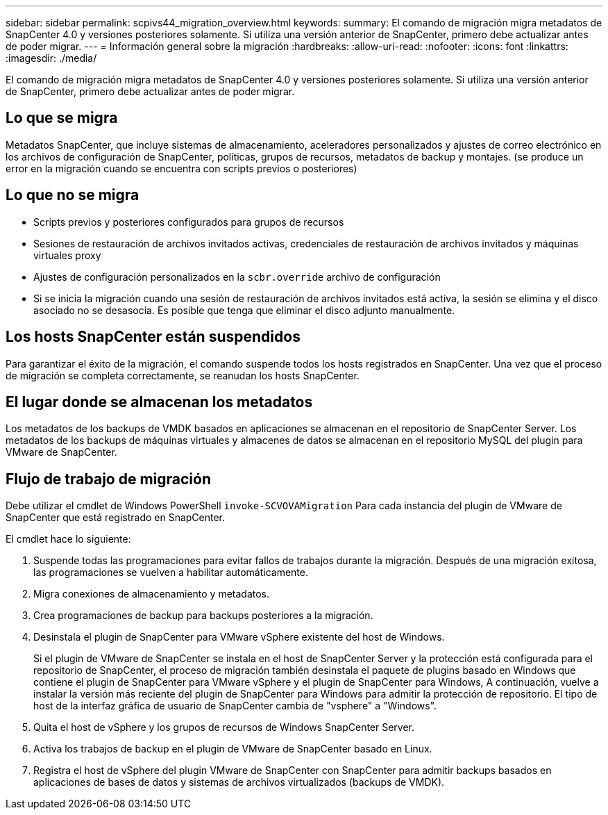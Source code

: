 ---
sidebar: sidebar 
permalink: scpivs44_migration_overview.html 
keywords:  
summary: El comando de migración migra metadatos de SnapCenter 4.0 y versiones posteriores solamente. Si utiliza una versión anterior de SnapCenter, primero debe actualizar antes de poder migrar. 
---
= Información general sobre la migración
:hardbreaks:
:allow-uri-read: 
:nofooter: 
:icons: font
:linkattrs: 
:imagesdir: ./media/


[role="lead"]
El comando de migración migra metadatos de SnapCenter 4.0 y versiones posteriores solamente. Si utiliza una versión anterior de SnapCenter, primero debe actualizar antes de poder migrar.



== Lo que se migra

Metadatos SnapCenter, que incluye sistemas de almacenamiento, aceleradores personalizados y ajustes de correo electrónico en los archivos de configuración de SnapCenter, políticas, grupos de recursos, metadatos de backup y montajes. (se produce un error en la migración cuando se encuentra con scripts previos o posteriores)



== Lo que no se migra

* Scripts previos y posteriores configurados para grupos de recursos
* Sesiones de restauración de archivos invitados activas, credenciales de restauración de archivos invitados y máquinas virtuales proxy
* Ajustes de configuración personalizados en la `scbr.override` archivo de configuración
* Si se inicia la migración cuando una sesión de restauración de archivos invitados está activa, la sesión se elimina y el disco asociado no se desasocia. Es posible que tenga que eliminar el disco adjunto manualmente.




== Los hosts SnapCenter están suspendidos

Para garantizar el éxito de la migración, el comando suspende todos los hosts registrados en SnapCenter. Una vez que el proceso de migración se completa correctamente, se reanudan los hosts SnapCenter.



== El lugar donde se almacenan los metadatos

Los metadatos de los backups de VMDK basados en aplicaciones se almacenan en el repositorio de SnapCenter Server. Los metadatos de los backups de máquinas virtuales y almacenes de datos se almacenan en el repositorio MySQL del plugin para VMware de SnapCenter.



== Flujo de trabajo de migración

Debe utilizar el cmdlet de Windows PowerShell `invoke-SCVOVAMigration` Para cada instancia del plugin de VMware de SnapCenter que está registrado en SnapCenter.

El cmdlet hace lo siguiente:

. Suspende todas las programaciones para evitar fallos de trabajos durante la migración. Después de una migración exitosa, las programaciones se vuelven a habilitar automáticamente.
. Migra conexiones de almacenamiento y metadatos.
. Crea programaciones de backup para backups posteriores a la migración.
. Desinstala el plugin de SnapCenter para VMware vSphere existente del host de Windows.
+
Si el plugin de VMware de SnapCenter se instala en el host de SnapCenter Server y la protección está configurada para el repositorio de SnapCenter, el proceso de migración también desinstala el paquete de plugins basado en Windows que contiene el plugin de SnapCenter para VMware vSphere y el plugin de SnapCenter para Windows, A continuación, vuelve a instalar la versión más reciente del plugin de SnapCenter para Windows para admitir la protección de repositorio. El tipo de host de la interfaz gráfica de usuario de SnapCenter cambia de "vsphere" a "Windows".

. Quita el host de vSphere y los grupos de recursos de Windows SnapCenter Server.
. Activa los trabajos de backup en el plugin de VMware de SnapCenter basado en Linux.
. Registra el host de vSphere del plugin VMware de SnapCenter con SnapCenter para admitir backups basados en aplicaciones de bases de datos y sistemas de archivos virtualizados (backups de VMDK).

